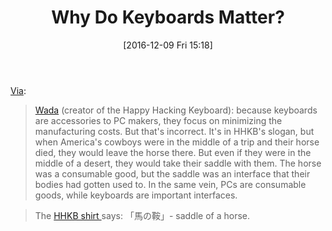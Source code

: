 #+BLOG: wisdomandwonder
#+POSTID: 10489
#+DATE: [2016-12-09 Fri 15:18]
#+OPTIONS: toc:nil num:nil todo:nil pri:nil tags:nil ^:nil
#+CATEGORY: Article
#+TAGS: Emacs, Keyboard, MechanicalKeyboard
#+TITLE: Why Do Keyboards Matter?

[[https://www.reddit.com/r/MechanicalKeyboards/comments/28d70p/keyboard_history_eiiti_wada_the_inventor_of_the/][Via]]:

#+BEGIN_QUOTE
[[http://www.pfu.fujitsu.com/hhkeyboard/news.html][Wada]] (creator of the Happy Hacking Keyboard): because keyboards are
accessories to PC makers, they focus on minimizing the manufacturing costs.
But that's incorrect. It's in HHKB's slogan, but when America's cowboys were
in the middle of a trip and their horse died, they would leave the horse
there. But even if they were in the middle of a desert, they would take their
saddle with them. The horse was a consumable good, but the saddle was an
interface that their bodies had gotten used to. In the same vein, PCs are
consumable goods, while keyboards are important interfaces.
#+END_QUOTE

#+BEGIN_QUOTE
The [[https://www.pfu.fujitsu.com/direct/goods/detail_t-shirt.html][HHKB shirt ]]says: 「馬の鞍」- saddle of a horse.
#+END_QUOTE

